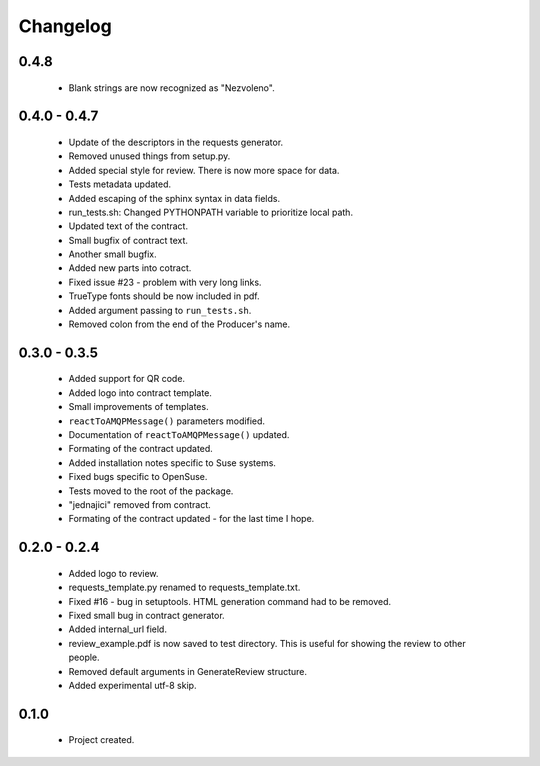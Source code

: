 Changelog
=========

0.4.8
-----
    - Blank strings are now recognized as "Nezvoleno".

0.4.0 - 0.4.7
-------------
    - Update of the descriptors in the requests generator.
    - Removed unused things from setup.py.
    - Added special style for review. There is now more space for data.
    - Tests metadata updated.
    - Added escaping of the sphinx syntax in data fields.
    - run_tests.sh: Changed PYTHONPATH variable to prioritize local path.
    - Updated text of the contract.
    - Small bugfix of contract text.
    - Another small bugfix.
    - Added new parts into cotract.
    - Fixed issue #23 - problem with very long links.
    - TrueType fonts should be now included in pdf.
    - Added argument passing to ``run_tests.sh``.
    - Removed colon from the end of the Producer's name.

0.3.0 - 0.3.5
-------------
    - Added support for QR code.
    - Added logo into contract template.
    - Small improvements of templates.
    - ``reactToAMQPMessage()`` parameters modified.
    - Documentation of ``reactToAMQPMessage()`` updated.
    - Formating of the contract updated.
    - Added installation notes specific to Suse systems.
    - Fixed bugs specific to OpenSuse.
    - Tests moved to the root of the package.
    - "jednajici" removed from contract.
    - Formating of the contract updated - for the last time I hope.

0.2.0 - 0.2.4
-------------
    - Added logo to review.
    - requests_template.py renamed to requests_template.txt.
    - Fixed #16 - bug in setuptools. HTML generation command had to be removed.
    - Fixed small bug in contract generator.
    - Added internal_url field.
    - review_example.pdf is now saved to test directory. This is useful for showing the review to other people.
    - Removed default arguments in GenerateReview structure.
    - Added experimental utf-8 skip.

0.1.0
-----
    - Project created.